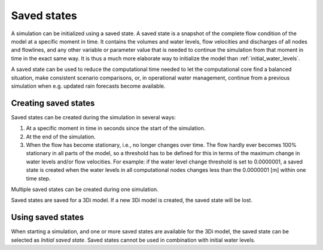 .. _saved_states:

Saved states
============

A simulation can be initialized using a saved state. A saved state is a snapshot of the complete flow condition of the model at a specific moment in time. It contains the volumes and water levels, flow velocities and discharges of all nodes and flowlines, and any other variable or parameter value that is needed to continue the simulation from that moment in time in the exact same way. It is thus a much more elaborate way to initialize the model than :ref:`initial_water_levels`.


A saved state can be used to reduce the computational time needed to let the computational core find a balanced situation, make consistent scenario comparisons, or, in operational water management, continue from a previous simulation when e.g. updated rain forecasts become available.

Creating saved states
---------------------

Saved states can be created during the simulation in several ways:

1. At a specific moment in time in seconds since the start of the simulation.

2. At the end of the simulation.

3. When the flow has become stationary, i.e., no longer changes over time. The flow hardly ever becomes 100% stationary in all parts of the model, so a threshold has to be defined for this in terms of the maximum change in water levels and/or flow velocities. For example: if the water level change threshold is set to 0.0000001, a saved state is created when the water levels in all computational nodes changes less than the 0.0000001 [m] within one time step.

Multiple saved states can be created during one simulation.

Saved states are saved for a 3Di model. If a new 3Di model is created, the saved state will be lost.

Using saved states
------------------

When starting a simulation, and one or more saved states are available for the 3Di model, the saved state can be selected as *Initial saved state*. Saved states cannot be used in combination with initial water levels.